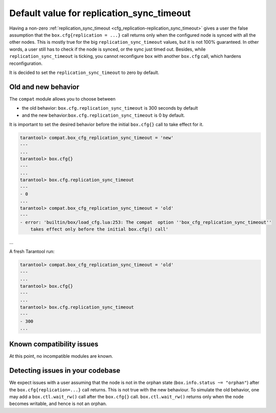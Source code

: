.. _compat-option-replication-timeout:

Default value for replication_sync_timeout
==========================================

Having a non-zero :ref:`replication_sync_timeout <cfg_replication-replication_sync_timeout>` gives a user the false assumption that the ``box.cfg{replication = ...}`` call returns only when the configured node is synced with all the other nodes.
This is mostly true for the big ``replication_sync_timeout`` values, but it is not 100% guaranteed.
In other words, a user still has to check if the node is synced, or the sync just timed out.
Besides, while ``replication_sync_timeout`` is ticking, you cannot reconfigure ``box`` with another ``box.cfg`` call, which hardens reconfiguration.

It is decided to set the ``replication_sync_timeout`` to zero by default.

Old and new behavior
--------------------

The ``compat`` module allows you to choose between

*   the old behavior: ``box.cfg.replication_sync_timeout`` is 300 seconds by default

*   and the new behavior:``box.cfg.replication_sync_timeout`` is 0 by default.

It is important to set the desired behavior before the initial ``box.cfg{}`` call to take effect for it.

..  code-block:: lua

    tarantool> compat.box_cfg_replication_sync_timeout = 'new'
    ---
    ...
    tarantool> box.cfg{}
    ---
    ...
    tarantool> box.cfg.replication_sync_timeout
    ---
    - 0
    ...
    tarantool> compat.box_cfg_replication_sync_timeout = 'old'
    ---
    - error: 'builtin/box/load_cfg.lua:253: The compat  option ''box_cfg_replication_sync_timeout''
        takes effect only before the initial box.cfg() call'
...

A fresh Tarantool run:

..  code-block:: lua

    tarantool> compat.box_cfg_replication_sync_timeout = 'old'
    ---
    ...
    tarantool> box.cfg{}
    ---
    ...
    tarantool> box.cfg.replication_sync_timeout
    ---
    - 300
    ...

Known compatibility issues
--------------------------

At this point, no incompatible modules are known.

Detecting issues in your codebase
---------------------------------

We expect issues with a user assuming that the node is not in the orphan state (``box.info.status ~= "orphan"``) after the ``box.cfg{replication=...}`` call returns.
This is not true with the new behaviour. To simulate the old behavior, one may add a ``box.ctl.wait_rw()`` call after the ``box.cfg{}`` call.
``box.ctl.wait_rw()`` returns only when the node becomes writable, and hence is not an orphan.

